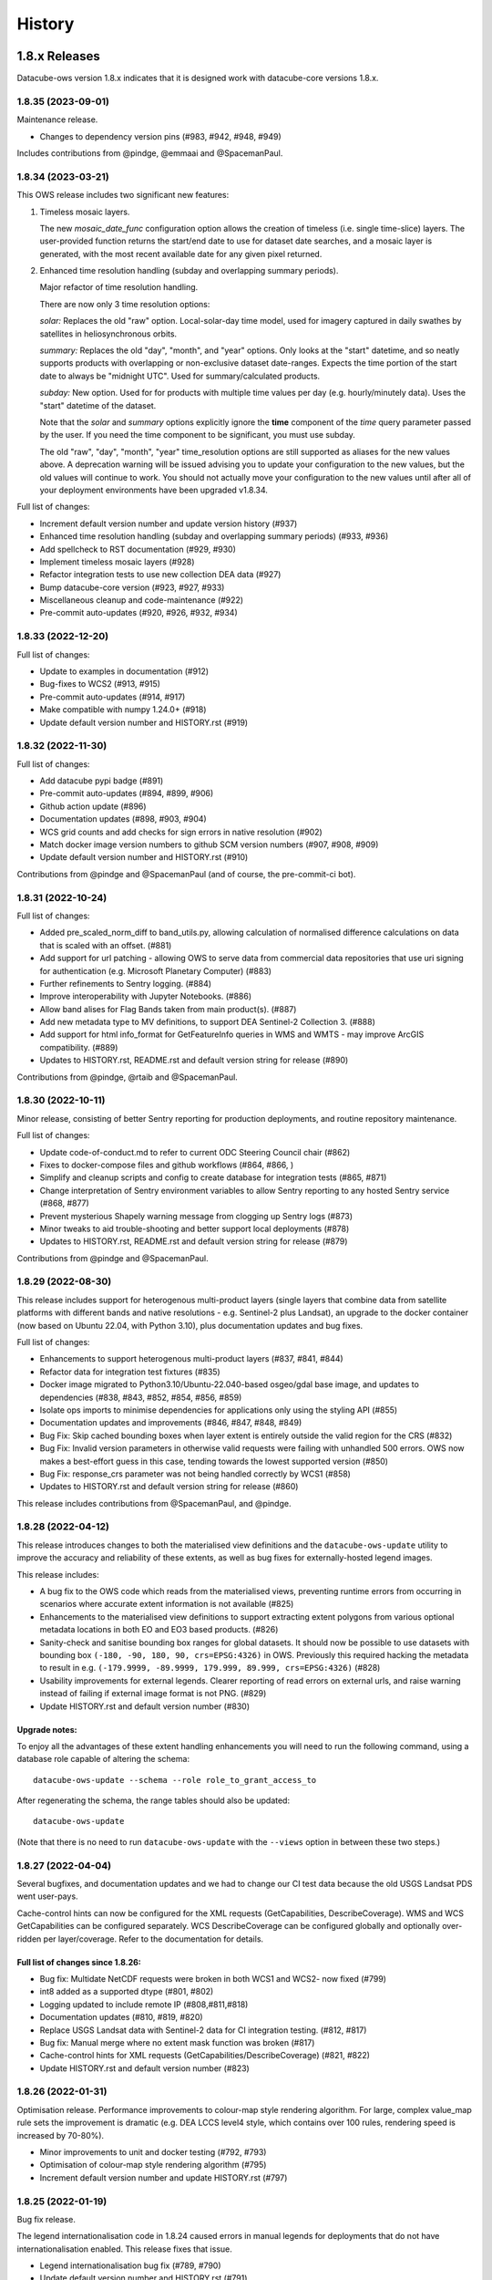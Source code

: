 =======
History
=======

1.8.x Releases
==============

Datacube-ows version 1.8.x indicates that it is designed work with datacube-core versions 1.8.x.

1.8.35 (2023-09-01)
-------------------

Maintenance release.

* Changes to dependency version pins (#983, #942, #948, #949)

Includes contributions from @pindge, @emmaai and @SpacemanPaul.

1.8.34 (2023-03-21)
-------------------

This OWS release includes two significant new features:

1. Timeless mosaic layers.

   The new `mosaic_date_func` configuration option allows the creation of timeless (i.e. single time-slice)
   layers.  The user-provided function returns the start/end date to use for dataset date searches, and a
   mosaic layer is generated, with the most recent available date for any given pixel returned.

2. Enhanced time resolution handling (subday and overlapping summary periods).

   Major refactor of time resolution handling.

   There are now only 3 time resolution options:

   *solar:* Replaces the old "raw" option. Local-solar-day time model, used for imagery captured in daily swathes
   by satellites in heliosynchronous orbits.

   *summary:* Replaces the old "day", "month", and "year" options. Only looks at the "start" datetime, and
   so neatly supports products with overlapping or non-exclusive dataset date-ranges. Expects the time portion
   of the start date to always be "midnight UTC". Used for summary/calculated products.

   *subday:* New option. Used for for products with multiple time values per day (e.g. hourly/minutely data). Uses
   the "start" datetime of the dataset.

   Note that the *solar* and *summary* options explicitly ignore the **time** component of the *time* query parameter
   passed by the user. If you need the time component to be significant, you must use subday.

   The old "raw", "day", "month", "year" time_resolution options are still supported as aliases for the new
   values above.  A deprecation warning will be issued advising you to update your configuration to the new
   values, but the old values will continue to work.  You should not actually move your configuration to
   the new values until after all of your deployment environments have been upgraded v1.8.34.

Full list of changes:

* Increment default version number and update version history (#937)
* Enhanced time resolution handling (subday and overlapping summary periods) (#933, #936)
* Add spellcheck to RST documentation (#929, #930)
* Implement timeless mosaic layers (#928)
* Refactor integration tests to use new collection DEA data (#927)
* Bump datacube-core version (#923, #927, #933)
* Miscellaneous cleanup and code-maintenance (#922)
* Pre-commit auto-updates (#920, #926, #932, #934)

1.8.33 (2022-12-20)
-------------------

Full list of changes:

* Update to examples in documentation (#912)
* Bug-fixes to WCS2 (#913, #915)
* Pre-commit auto-updates (#914, #917)
* Make compatible with numpy 1.24.0+ (#918)
* Update default version number and HISTORY.rst (#919)


1.8.32 (2022-11-30)
-------------------

Full list of changes:

* Add datacube pypi badge (#891)
* Pre-commit auto-updates (#894, #899, #906)
* Github action update (#896)
* Documentation updates (#898, #903, #904)
* WCS grid counts and add checks for sign errors in native resolution (#902)
* Match docker image version numbers to github SCM version numbers (#907, #908, #909)
* Update default version number and HISTORY.rst (#910)

Contributions from @pindge and @SpacemanPaul (and of course, the pre-commit-ci bot).


1.8.31 (2022-10-24)
-------------------

Full list of changes:

* Added pre_scaled_norm_diff to band_utils.py, allowing calculation of normalised difference calculations on
  data that is scaled with an offset. (#881)
* Add support for url patching - allowing OWS to serve data from commercial data repositories that use
  uri signing for authentication (e.g. Microsoft Planetary Computer) (#883)
* Further refinements to Sentry logging. (#884)
* Improve interoperability with Jupyter Notebooks. (#886)
* Allow band alises for Flag Bands taken from main product(s). (#887)
* Add new metadata type to MV definitions, to support DEA Sentinel-2 Collection 3. (#888)
* Add support for html info_format for GetFeatureInfo queries in WMS and WMTS - may improve ArcGIS
  compatibility. (#889)
* Updates to HISTORY.rst, README.rst and default version string for release (#890)

Contributions from @pindge, @rtaib and @SpacemanPaul.

1.8.30 (2022-10-11)
-------------------

Minor release, consisting of better Sentry reporting for production deployments, and routine repository
maintenance.

Full list of changes:

* Update code-of-conduct.md to refer to current ODC Steering Council chair (#862)
* Fixes to docker-compose files and github workflows (#864, #866, )
* Simplify and cleanup scripts and config to create database for integration tests (#865, #871)
* Change interpretation of Sentry environment variables to allow Sentry reporting to any hosted Sentry service (#868, #877)
* Prevent mysterious Shapely warning message from clogging up Sentry logs (#873)
* Minor tweaks to aid trouble-shooting and better support local deployments (#878)
* Updates to HISTORY.rst, README.rst and default version string for release (#879)

Contributions from @pindge and @SpacemanPaul.

1.8.29 (2022-08-30)
-------------------

This release includes support for heterogenous multi-product layers (single layers that combine data
from satellite platforms with different bands and native resolutions - e.g. Sentinel-2 plus Landsat),
an upgrade to the docker container (now based on Ubuntu 22.04, with Python 3.10), plus documentation updates
and bug fixes.

Full list of changes:

* Enhancements to support heterogenous multi-product layers (#837, #841, #844)
* Refactor data for integration test fixtures (#835)
* Docker image migrated to Python3.10/Ubuntu-22.040-based osgeo/gdal base image, and updates to
  dependencies (#838, #843, #852, #854, #856, #859)
* Isolate ops imports to minimise dependencies for applications only using the styling API (#855)
* Documentation updates and improvements (#846, #847, #848, #849)
* Bug Fix: Skip cached bounding boxes when layer extent is entirely outside the valid region for the CRS (#832)
* Bug Fix: Invalid version parameters in otherwise valid requests were failing with unhandled 500 errors. OWS now
  makes a best-effort guess in this case, tending towards the lowest supported version (#850)
* Bug Fix: response_crs parameter was not being handled correctly by WCS1 (#858)
* Updates to HISTORY.rst and default version string for release (#860)

This release includes contributions from @SpacemanPaul, and @pindge.

1.8.28 (2022-04-12)
-------------------

This release introduces changes to both the materialised view definitions and the ``datacube-ows-update``
utility to improve the accuracy and reliability of these extents, as well as bug fixes for
externally-hosted legend images.

This release includes:

* A bug fix to the OWS code which reads from the materialised views, preventing runtime errors
  from occurring in scenarios where accurate extent information is not available (#825)
* Enhancements to the materialised view definitions to support extracting extent polygons
  from various optional metadata locations in both EO and EO3 based products. (#826)
* Sanity-check and sanitise bounding box ranges for global datasets.  It should now be
  possible to use datasets with bounding box ``(-180, -90, 180, 90, crs=EPSG:4326)`` in
  OWS.  Previously this required hacking the metadata to result in e.g.
  ``(-179.9999, -89.9999, 179.999, 89.999, crs=EPSG:4326)`` (#828)
* Usability improvements for external legends. Clearer reporting of read errors on external
  urls, and raise warning instead of failing if external image format is not PNG. (#829)
* Update HISTORY.rst and default version number (#830)

Upgrade notes:
++++++++++++++

To enjoy all the advantages of these extent handling enhancements you will need to
run the following command, using a database role capable of altering the schema::

     datacube-ows-update --schema --role role_to_grant_access_to

After regenerating the schema, the range tables should also be updated::

     datacube-ows-update

(Note that there is no need to run ``datacube-ows-update`` with the ``--views`` option in between these
two steps.)

1.8.27 (2022-04-04)
-------------------

Several bugfixes, and documentation updates and we had to change our CI test data because the old USGS Landsat PDS went user-pays.

Cache-control hints can now be configured for the XML requests (GetCapabilities, DescribeCoverage).  WMS and WCS GetCapabilities can be configured separately.  WCS DescribeCoverage can be configured globally and optionally over-ridden per layer/coverage.   Refer to the documentation for details.

Full list of changes since 1.8.26:
++++++++++++++++++++++++++++++++++

* Bug fix: Multidate NetCDF requests were broken in both WCS1 and WCS2- now fixed (#799)
* int8 added as a supported dtype (#801, #802)
* Logging updated to include remote IP (#808,#811,#818)
* Documentation updates (#810, #819, #820)
* Replace USGS Landsat data with Sentinel-2 data for CI integration testing. (#812, #817)
* Bug fix: Manual merge where no extent mask function was broken (#817)
* Cache-control hints for XML requests (GetCapabilities/DescribeCoverage) (#821, #822)
* Update HISTORY.rst and default version number (#823)

1.8.26 (2022-01-31)
-------------------

Optimisation release.  Performance improvements to colour-map style rendering algorithm.
For large, complex value_map rule sets the improvement is dramatic (e.g. DEA LCCS level4 style,
which contains over 100 rules, rendering speed is increased by 70-80%).

* Minor improvements to unit and docker testing (#792, #793)
* Optimisation of colour-map style rendering algorithm (#795)
* Increment default version number and update HISTORY.rst (#797)

1.8.25 (2022-01-19)
-------------------
Bug fix release.

The legend internationalisation code in 1.8.24 caused errors in manual legends for deployments that do not have internationalisation enabled.  This release fixes that issue.

* Legend internationalisation bug fix (#789, #790)
* Update default version number and HISTORY.rst (#791)

1.8.24 (2022-01-18)
-------------------

Introduces support for internationalisation (translation) of style legends - see the documentation for details:

https://datacube-ows.readthedocs.io/en/latest/configuration.html#metadata-separation-and-internationalisation
https://datacube-ows.readthedocs.io/en/latest/cfg_styling.html#url

This is the first formal release since the 9th December, although there were several interim releases in
mid-December when we were testing the Prometheus metric changes (see below).

Due to an oversight in deprecation warnings several releases ago, some configurations that worked in 1.8.23
will now raise errors.  Affected configurations have legacy "legend" hints embedded inside the colour ramp
definitions.  Such hints have not been read by OWS for quite some time, having been replaced by the "tick_labels" entry in the "legend" section.  Digital Earth Australia and Digital Earth Africa configurations have already been updated.

Changes since 1.8.23:

* Prometheus metric enhancements and release notes for interim releases (#777, #778, #779, #780, #781, #782)
* Github integration tests against a large real world OWS configuration (DEA) (#784)
* Internationalisation of style legends. (#783, #786)
* Fix WCS1 DescribeCoverage regression (missing SRS/CRS) (#787)
* Update History.RST and increment default version number (#788)

1.8.23.3 (2021-12-16)
---------------------

Interim administrative release.

* Upgraded Prometheus metrics to histogram type, and updated HISTORY.rst (#781)

1.8.23.2 (2021-12-15)
---------------------

Interim administrative release.

* Improved Prometheus metrics for monitoring (#779)
* Update HISTORY.rst (#780)

1.8.23.1 (2021-12-10)
---------------------

Interim administrative release.

* Improved Prometheus metrics for monitoring (#777)
* Update HISTORY.rst (#778)

1.8.23 (2021-11-16)
-------------------

In addition to the standard animated handlers previously supported by all style types, this release
introduces two additional approaches to produce an non-animated image from a multi-date request for
colour-map (aka value_map) type styles:

* Using a variant of the value_map_ entry used for the single-date case. This is a much simpler way of achieving most use cases.
* Using an aggregator function, which allows for fully customisable behaviour but requires writing Python code.

The new behaviour is fully documented here: https://datacube-ows.readthedocs.io/en/latest/cfg_colourmap_styles.html#multi-date-requests

This means that OWS now supports rich comparison visualisation techniques for both contiguous and discrete data products.

Also, the masking rule parser for pq_masks sections now uses the same code as the parser for value_map rules in colour map styles.

This means that:

* pq_mask rules now supports and/or operators, consistent with value_map rules.
* value_map rules now support the invert operator, consistent with pq_mask rules.
* The old "enum" keyword in pq_masks is now deprecated - please now use the values keyword, as in value_maps.

Full details are in the documentation. Old style syntax will continue to work as before - except the
enum keyword in pq_masks now produces a deprecated warning message.

Changes in this release:
++++++++++++++++++++++++

New Feature:

*  Support for non-animated multi-date handlers for "colour-map" type styles. (#770)
*  Consistent syntax for masking rules in pq_masks and value_map rules (#774)

Bug fixes

* Fix to bug affecting resource-limiting for WCS (#769)
* Fix bug in handling of missing data when applying cross-product masking (#772)

Dependency management and release process

* Remove constraint requiring very recent versions of numpy (#766)
* Upgrade to Postgis 3.1 (#767)
* Add automated spell check of documentation to github actions (#775)
* Increment default version number. (#776)

This release includes contributions from @Kirill888, @NikitaGandhi, @pindge and @SpacemanPaul

1.8.22 (2021-11-11)
-------------------

* Raise error on duplicate layer names. (#759)
* Add layer name to config manifest file format (#759)
* Apply configured http headers to WCS2 GetCoverage responses (#761)
* Remove and replace tests based on S3FS, removing test dependency on aiobotocore (#762)
* Documentation updates (#758)
* Increment default version number (#763)

1.8.21 (2021-10-21)
-------------------

* Allow layers with no ``extent_mask_function`` (#739)
* Eliminate redundant connection pool - use datacube-core connection pool directly (#740)
* Remove requirements.txt Use setup.py exclusively for dependency management. (#741, #744)
* Improve docker image efficiency (#743, #745, #746)
* Fix WCS1 bug affecting requests with no explicit measurements or style (#749)
* Add ``$AWS_S3_ENDPOINT`` to environment variable documentation (#751)
* Improve Prometheus metrics (#752)
* Fix function config internal over-writing issue - was causing issues for odc-stats (#754)
* Increment default version number and switch setuptools_scm to post-release version numbering (#753)

1.8.20 (2021-10-06)
-------------------

WCS enhancements, new docker image, bug fixes, and doc updates.

Please read the release notes before upgrading.

WCS changes
+++++++++++

As more in the community are starting to actively use WCS, we are slowly polishing away the rough edges. This
release has two changes of interest to OWS administrators who use WCS:

1. Firstly, the wcs ``default_bands`` has been removed. The default behaviour for WCS requests that do not specify
   bands is now to return all available bands, as specified in the WCS2 standards.

This means that layer-level ``wcs`` sections is no longer required. If you have any, you will get warning
messages. You can ignore these until you are sure that all your server instances have been upgraded to 1.8.20,
when it is safe to remove the layer ``wcs`` sections from your config to suppress the warning.

2. Secondly, more options are available for resource limiting in WCS. Refer to the documentation for details:

https://datacube-ows.readthedocs.io/en/latest/cfg_layers.html#resource-limits-wcs

Docker image base change
++++++++++++++++++++++++

The Docker images are now based on ``osgeo/gdal`` instead of ``opendatacube/geobase``. You may need to tweak
your build environment slightly - check your env files against the latest examples.

New in this release
+++++++++++++++++++

* Switch docker base image from geobase to osgeo/gdal. (#727)
* Remove support for wcs ``default_bands`` entry (# 725)
* Extend resource management capabilities for WCS (#730)
* Fixed several corner-case bugs in the color ramp legend generator (#732)
* Add chapter on legend generation to HOWTO (#733, #735)
* Added Security.md file (#734)
* Other improved documentation (#711)
* Fix bug affecting layers with no extent mask function. (#737, #739)
* Increment default version number to 1.8.20 (#738)

1.8.19 (2021-09-20)
-------------------

Improved test coverage and documentation; bug fixes; repo cleanup.

* Improved test coverage (#708, #709, #710)
* Fixed zero-day bug in WMTS GetFeatureInfo (#708)
* Improved pylint github action (thanks @pindge). (#713)
* Cleanup of requirements lists, and removal of old unused files. (#714)
* Fix platform-dependent numpy.typing import issue (thanks @alexgleith) (#718)
* Fix two WCS query interpretation bugs (#719)
* Documentation updates, including a cleanup of the README. (#720)
* Add support for ows_stats performance diagnostic tool to WMTS and WCS. (#721)
* Pin s3fs version in requirements.txt for compatibility with odc_tools (#722, #724)
* Increment version number (#723)


1.8.18 (2021-09-02)
-------------------

Adds support for dynamic credentials for S3 access.

Thanks to @woodcockr, @valpesendorfer and @pindge.

* Docker-compose fix for v1.29 (#702)
* Add smart resource management data to ows_stats output (#703)
* Renewable S3 credentials (#704, #706)
* Fix bug in direct config inheritance for objects supporting named inheritance (#705)
* Increment default version number (#707)


1.8.17 (2021-08-25)
-------------------

Urgent bug-fix release to address a WCS bug.

This release also contains a couple of minor backwards compatibility issues, see below for details.

Version 1.8.18 will probably follow fairly rapidly as there are a couple of other known issues that
are actively being worked on, see below for details.

Changes:
++++++++

* Cleanup/refactor of styles package: docstrings, type-hints, cleanup and improved test coverage (#695)
* Change default behaviour of ``$AWS_NO_SIGN_REQUEST`` to match the standard default behaviour for boto3-based applications (#696)
* Fix WCS queries against layers with a flag-band in the main product (#699)
* Increment version number (#700)

Backward Incompatibilities
++++++++++++++++++++++++++

1. #695 removed support for some legacy legend config formats that have been deprecated (and undocumented)
   for over a year.
2. #696 changes the default behaviour if ``$AWS_NO_SIGN_REQUEST`` is not set. Previously the default behaviour
   was unsigned requests, it is now signed requests. This was a necessary first-step to supporting dynamic
   credentials for S3 access, and brings OWS into line with other software using boto3 for S3 access.

Known Issues
++++++++++++

1. There are still issues with WCS queries against layers with a flag-band in the main product. These will be
   addressed in the next release and should not effect queries generated by the Terria Export function.
2. Dynamic credentialling for S3 access is still problematic. We have a PR almost ready to merge (#697) but
   it needs further testing.

1.8.16 (2021-08-16)
-------------------

Mostly about implementing smarter resource limiting to make time-series animation production ready.

* Smarter resource limiting (#686, #689, #690)
* docker-compose.yml fixes. (#685)
* Fix typo in ``.env_ows_root`` (#683)
* Remove "experimental" warning on time-series animations (#691)
* Better error reporting of config error cases potentially caused by easy-to-make typos (#692)
* Increment version number (#693)

Note the following changes to configuration introduced in this release. Old configurations should continue to work,
with the backwards-incompatible exceptions noted below, however you may see warning messages on startup advising
which parts of your config are now deprecated and should be updated.

1. ``native_crs`` and ``native_resolution`` were previously part of the ``wcs`` configuration section of layers,
   as they were previously only used for generating WCS metadata. They are now also used by the new
   ``min_zoom_level`` resource limit for WMS/WMTS, and have therefore moved out of the ``wcs`` section and into
   the main layer config section. These entries will continue to be read from the old location with a
   deprecation warning. If present in both locations, the values in the new locations take precedence, and
   the deprecation warning will still be raised.
2. There is a new ``min_zoom_level`` configuration option, which should be considerably easier to set and
   use than ``min_zoom_factor``, as well as being much smarter about how resource requirements for request
   are estimated. ``min_zoom_factor`` is still supported, but will be deprecated in a future release.

Backwards Incompatibility Notes

I try to avoid backwards incompatible changes to config format, but some minor ones were unavoidable in this release:

1. Layers with no CRS and/or resolution defined in the ODC product metadata now ALWAYS require a native CRS and resolution to be defined in configuration. This was previously only the case if WCS was enabled for the layer.
2. The default resource_limiting behaviour for WMS/WMTS has changed from "min_zoom_factor = 300.0" to "no resource limits". Maintaining backwards compatibility would have resulted in confusing and inconsistent behaviour.


1.8.15 (2021-07-30)
-------------------

1.8.15 introduces experimental* support for time-series animations from WMS/WMTS, in APNG format,
and has increased CI test coverage to over 90%.

If you use docker-compose to orchestrate your configuration, you may need to make some changes to
your ``.env`` file after upgrading to this release. See the updated examples and the documentation for details.

Thanks to all contributors, especially @whatnick for the prototype implementation of time-series animation,
and @alexgleith for supplying much needed user-feedback on the CLI interfaces.

(* experimental) = produces a warning message when activated. The existing resource limit implementation is
not suitable for production deployment with time-series animations. I hope to address this in the next release.

* Support for time-series animation APNG output for WMS and WMTS. (#656, #670, #678)
* User configurable WMS default time (#676)
* Code cleanup, starting to systematically add type hints and docstrings. (#660, #663, #664, #665, #671)
* CI enhancements (#662, #672, #674)
* datacube-ows-update changes to error handling to improve UX for maintainers. (#666, #679)
* Enhancements to config management in docker-compose. Note that if you use docker-compose, you may need to make some changes to your ``.env`` file. See the updated examples and the documentation for details. (#681)
* Release housekeeping, including incrementing default version number (#682)

1.8.14 (2021-07-09)
-------------------

* Default band names (as exposed by WCS) are now internationalisable (#651)
* Extent polygon rendering now uses rasterio rasterize, removing the dependency on scikit-image (#655)
* Calculating GeoTIFF statistics in WCS is now (globally) configurable (#654)
* Return an empty response if data for any requested dates is not available (#652)
* Bug fix - summary products (time_resolution not raw) were broken in areas close to 0 longitude. (e.g. Africa) (#657)
* Increment default version number (#658)

1.8.13 (2021-06-29)
-------------------

* Support for Regular Time Dimensions: Two independent requests for this behaviour have come from the user community. (#642)
* Fix for WCS2 band-aliasing bug (#645)
* Increment default version number (#647)

1.8.12 (2021-06-22)
-------------------

Documentation and API tweaks for the styling workshops at the 2021 ODC conference.

* Fix output aspect ratio when plotting from notebooks. (#369)
* Fixes to Styling HOWTO and JupyterHub Quick Start. (#641)
* Increment default version number to 1.8.12 (#640)


1.8.11 (2021-06-18)
-------------------

Bug Fix release.

* Multiproduct masking bugfix (#633)
* Better error reporting (#637)
* Documentation tweaks. (#632, #634, #645)
* Increment default version number (#636)

1.8.10 (2021-06-16)
-------------------

Mostly a bugfix release.

* plot_image functions added to styling API (e.g. for use in notebooks). (#619)
* Pass $AWS_S3_ENDPOINT through from calling environment to docker. (#622)
* Add dive for monitoring container size and contents (#626)
* Suppress confusing error messages when update_ranges is first run (#629)
* Bug fix (#620, #621,#623)
* Documentation corrections and enhancements. (#624,#625,#627,#630)
* Increment default version number to 1.8.10 (#631)

1.8.9 (2021-06-03)
------------------

New features:
+++++++++++++

* Optional separation of metadata from configuration and internationalisation (#587, #608, #609).
* Docker containers now run on Python 3.8 (#592, #598, #599, #602, #603, #604, #605, #606, #610, #612, #614).
* Bulk processing capabilities in Styling API (#595).
* Ability to load json config from S3 (disabled by default - enable with environment variable). (#591, #601)
* Misc bug-fixes and documentation updates (#611, #616, #617)

Repository Maintenance and Administrivia:
+++++++++++++++++++++++++++++++++++++++++

* Reduce redundant processing in Github Actions (#594).
* Add license headers and code-of-conduct. Improve documentation to meet OSGeo project requirements (#593)
* Make ows_cfg_example.py (more) valid. (#600)
* Increment version number (#618)

WARNING: Backwards incompatible change:
+++++++++++++++++++++++++++++++++++++++

* The old datacube-ows-cfg-parse CLI tool has been replaced by the check sub-command of the new, more general purpose datacube-ows-cfg CLI tool.


1.8.8 (2021-05-04)
------------------

New Features:
+++++++++++++

* Multidate ordering (#580)
* New "day_summary" time_resolution type, for data with summary-style time coordinates (as opposed to local solar-date style time coordinates). (#584)

Bug Fixes and Administrivia:
++++++++++++++++++++++++++++

* More thorough testing of styling engine (#578)
* Bug fixes (#579, #583)
* Upgrade pydevd version for debugging against Pycharm 2021.1.1 (#581)
* Repository security issue mediation (Codecov security breach) (#585)
* Increment version number (#586)

1.8.7 (2021-04-20)
------------------

* Includes support for user-defined band math (for colour ramp styles with matplotlib colour ramps). This is
  an experimental non-standard WMS extension that extends the WMS GetCapabilities document in the standard
  manner. The output validates against an XSD which is a valid extension of the WMS GetCapabilities schema.
  Backwards compatible extensions to GetMap allow the feature to be called by client software (#562, #563).
* If all goes to plan this will be the first OWS release automatically pushed to PyPI
  (#560, #568, #369, #570, #571, #572, #573, #574, #575, #576).
* Multi-product masking bug fix (#567). This was a serious bug affecting most multi-product masking use cases.
* Documentation updates (#561, #564)
* Version number increment to 1.8.7 (#577)

1.8.6 (2021-04-08)
------------------

* Enhanced documentation (including HOWTO Styling Guide). (#545, #551, #554, #555, #558)
* Stricter linting (#549, #550, #552, #557)
* Minor improvements to extent masking (#546)
* Miscellaneous bug fixes (#553, #556)

1.8.5 (2021-03-25)
------------------

First release to
PyPI: `https://pypi.org/project/datacube-ows/1.8.5/ <https://pypi.org/project/datacube-ows/1.8.5/>`_

* Date delta can now control subtraction direction from config (#535)
* New helper functions in standalone API (#538)
* Bug fixes in standalone API. (#542, #543)
* First draft of new "HOWTO" Styling guide. (#540, #543)
* Miscellaneous cleanup. (#533, #534, #537, #541)
* Prep for PyPI (#544)

1.8.4 (2021-03-19)
------------------

*    Standalone API for OWS styling. (#523)
*    Support for enumeration type bands in colour-map styles. (#529)
*    Numerous bugfixes.
*    Updated documentation.

1.8.3 (2021-03-12)
------------------

*    Generalised handling of WMTS tile matrix sets (#452)
*    Progressive cache control headers (#476)
*    Support for multi-product masking flags. (#499)
*    Greatly improved test coverage (various)
*    Many bug-fixes, documentation updates and minor enhancements (various)

1.8.2 (2020-10-26)
------------------

*    Config inheritance for layers and styles.
*    CRS aliases
*    Enhanced band util functions.
*    Query stats parameter.
*    Stand-alone config parsing/validating tool.
*    Cleaner internal APIs, improved test coverage, and bug fixes.

1.8.1 (2020-08-18)
------------------

* Bug fixes
* Performance enhancements - most notable using materialised views for spatio-temporal DB searches.
* Improved testing and documentation.

1.8.0 (2020-06-10)
------------------

* Synchronise minor version number with datacube-core.
* Materialised spatio-temporal views for ranges.
* WCS2 support.

Incomplete list of pre-1.8 releases.
====================================

Prior to 1.8.0 the release process was informal and ad hoc.

0.8.1 (2019-01-10)
------------------

* Reconcile package version number with git managed version number

0.2.0 (2019-01-09)
------------------

* Establishing proper versioning
* WMS, WMTS, WCS support

0.1.0 (2017-02-24)
------------------

* First release on (DEA internal) PyPI.
